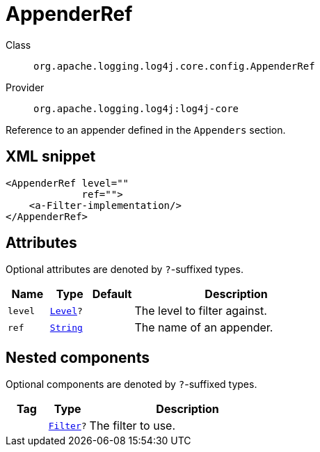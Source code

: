 ////
Licensed to the Apache Software Foundation (ASF) under one or more
contributor license agreements. See the NOTICE file distributed with
this work for additional information regarding copyright ownership.
The ASF licenses this file to You under the Apache License, Version 2.0
(the "License"); you may not use this file except in compliance with
the License. You may obtain a copy of the License at

    https://www.apache.org/licenses/LICENSE-2.0

Unless required by applicable law or agreed to in writing, software
distributed under the License is distributed on an "AS IS" BASIS,
WITHOUT WARRANTIES OR CONDITIONS OF ANY KIND, either express or implied.
See the License for the specific language governing permissions and
limitations under the License.
////
[#org_apache_logging_log4j_core_config_AppenderRef]
= AppenderRef

Class:: `org.apache.logging.log4j.core.config.AppenderRef`
Provider:: `org.apache.logging.log4j:log4j-core`

Reference to an appender defined in the `Appenders` section.

[#org_apache_logging_log4j_core_config_AppenderRef-XML-snippet]
== XML snippet
[source, xml]
----
<AppenderRef level=""
             ref="">
    <a-Filter-implementation/>
</AppenderRef>
----

[#org_apache_logging_log4j_core_config_AppenderRef-attributes]
== Attributes

Optional attributes are denoted by `?`-suffixed types.

[cols="1m,1m,1m,5"]
|===
|Name|Type|Default|Description

|level
|xref:../../scalars.adoc#org_apache_logging_log4j_Level[Level]?
|
a|The level to filter against.

|ref
|xref:../../scalars.adoc#java_lang_String[String]
|
a|The name of an appender.

|===

[#org_apache_logging_log4j_core_config_AppenderRef-components]
== Nested components

Optional components are denoted by `?`-suffixed types.

[cols="1m,1m,5"]
|===
|Tag|Type|Description

|
|xref:../../org.apache.logging.log4j/log4j-core/org.apache.logging.log4j.core.Filter.adoc[Filter]?
a|The filter to use.

|===
